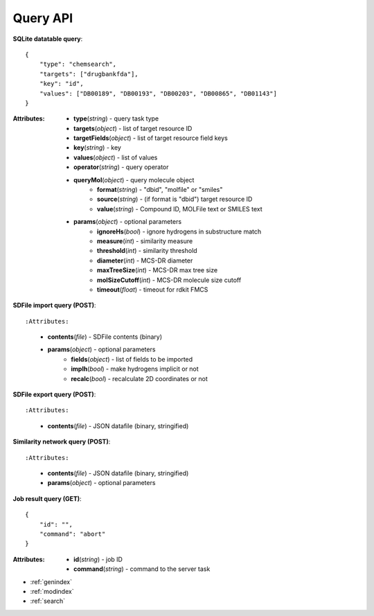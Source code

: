
Query API
=======================

**SQLite datatable query**::

    {
        "type": "chemsearch",
        "targets": ["drugbankfda"],
        "key": "id",
        "values": ["DB00189", "DB00193", "DB00203", "DB00865", "DB01143"]
    }

:Attributes:
    * **type**\ (*string*) - query task type
    * **targets**\ (*object*) - list of target resource ID
    * **targetFields**\ (*object*) - list of target resource field keys
    * **key**\ (*string*) - key
    * **values**\ (*object*) - list of values
    * **operator**\ (*string*) - query operator
    * **queryMol**\ (*object*) - query molecule object
        * **format**\ (*string*) - "dbid", "molfile" or "smiles"
        * **source**\ (*string*) - (if format is "dbid") target resource ID
        * **value**\ (*string*) - Compound ID, MOLFile text or SMILES text
    * **params**\ (*object*) - optional parameters
        * **ignoreHs**\ (*bool*) - ignore hydrogens in substructure match
        * **measure**\ (*int*) - similarity measure
        * **threshold**\ (*int*) - similarity threshold
        * **diameter**\ (*int*) - MCS-DR diameter
        * **maxTreeSize**\ (*int*) - MCS-DR max tree size
        * **molSizeCutoff**\ (*int*) - MCS-DR molecule size cutoff
        * **timeout**\ (*float*) - timeout for rdkit FMCS


**SDFile import query (POST)**::

:Attributes:
    * **contents**\ (*file*) - SDFile contents (binary)
    * **params**\ (*object*) - optional parameters
        * **fields**\ (*object*) - list of fields to be imported
        * **implh**\ (*bool*) - make hydrogens implicit or not
        * **recalc**\ (*bool*) - recalculate 2D coordinates or not


**SDFile export query (POST)**::

:Attributes:
    * **contents**\ (*file*) - JSON datafile (binary, stringified)


**Similarity network query (POST)**::

:Attributes:
    * **contents**\ (*file*) - JSON datafile (binary, stringified)
    * **params**\ (*object*) - optional parameters


**Job result query (GET)**::

    {
        "id": "",
        "command": "abort"
    }

:Attributes:
    * **id**\ (*string*) - job ID
    * **command**\ (*string*) - command to the server task



* :ref:`genindex`
* :ref:`modindex`
* :ref:`search`
